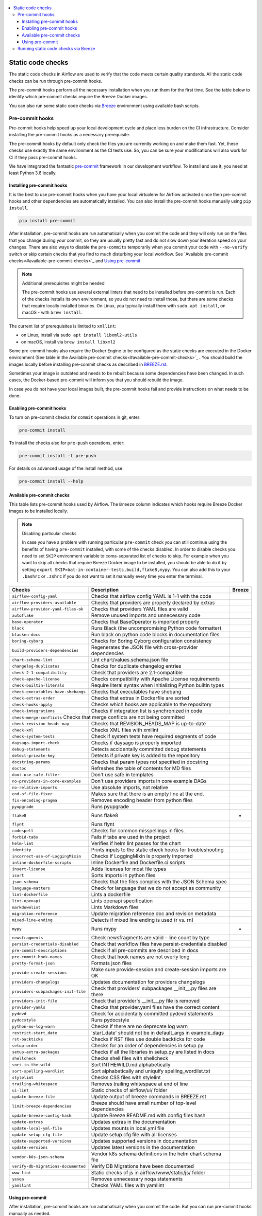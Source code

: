  .. Licensed to the Apache Software Foundation (ASF) under one
    or more contributor license agreements.  See the NOTICE file
    distributed with this work for additional information
    regarding copyright ownership.  The ASF licenses this file
    to you under the Apache License, Version 2.0 (the
    "License"); you may not use this file except in compliance
    with the License.  You may obtain a copy of the License at

 ..   http://www.apache.org/licenses/LICENSE-2.0

 .. Unless required by applicable law or agreed to in writing,
    software distributed under the License is distributed on an
    "AS IS" BASIS, WITHOUT WARRANTIES OR CONDITIONS OF ANY
    KIND, either express or implied.  See the License for the
    specific language governing permissions and limitations
    under the License.

.. contents:: :local:

Static code checks
==================

The static code checks in Airflow are used to verify that the code meets certain quality standards.
All the static code checks can be run through pre-commit hooks.

The pre-commit hooks perform all the necessary installation when you run them
for the first time. See the table below to identify which pre-commit checks require the Breeze Docker images.

You can also run some static code checks via `Breeze <BREEZE.rst#aout-airflow-breeze>`_ environment
using available bash scripts.

Pre-commit hooks
----------------

Pre-commit hooks help speed up your local development cycle and place less burden on the CI infrastructure.
Consider installing the pre-commit hooks as a necessary prerequisite.

The pre-commit hooks by default only check the files you are currently working on and make
them fast. Yet, these checks use exactly the same environment as the CI tests
use. So, you can be sure your modifications will also work for CI if they pass
pre-commit hooks.

We have integrated the fantastic `pre-commit <https://pre-commit.com>`__ framework
in our development workflow. To install and use it, you need at least Python 3.6 locally.

Installing pre-commit hooks
...........................

It is the best to use pre-commit hooks when you have your local virtualenv for
Airflow activated since then pre-commit hooks and other dependencies are
automatically installed. You can also install the pre-commit hooks manually
using ``pip install``.

.. code-block:: bash

    pip install pre-commit

After installation, pre-commit hooks are run automatically when you commit the code and they will
only run on the files that you change during your commit, so they are usually pretty fast and do
not slow down your iteration speed on your changes. There are also ways to disable the ``pre-commits``
temporarily when you commit your code with ``--no-verify`` switch or skip certain checks that you find
to much disturbing your local workflow. See `Available pre-commit checks<#available-pre-commit-checks>`_
and `Using pre-commit <#using-pre-commit>`_

.. note:: Additional prerequisites might be needed

    The pre-commit hooks use several external linters that need to be installed before pre-commit is run.
    Each of the checks installs its own environment, so you do not need to install those, but there are some
    checks that require locally installed binaries. On Linux, you typically install
    them with ``sudo apt install``, on macOS - with ``brew install``.

The current list of prerequisites is limited to ``xmllint``:

- on Linux, install via ``sudo apt install libxml2-utils``
- on macOS, install via ``brew install libxml2``

Some pre-commit hooks also require the Docker Engine to be configured as the static
checks are executed in the Docker environment (See table in the
Available pre-commit checks<#available-pre-commit-checks>`_ . You should build the images
locally before installing pre-commit checks as described in `BREEZE.rst <BREEZE.rst>`__.

Sometimes your image is outdated and needs to be rebuilt because some dependencies have been changed.
In such cases, the Docker-based pre-commit will inform you that you should rebuild the image.

In case you do not have your local images built, the pre-commit hooks fail and provide
instructions on what needs to be done.

Enabling pre-commit hooks
.........................

To turn on pre-commit checks for ``commit`` operations in git, enter:

.. code-block:: bash

    pre-commit install


To install the checks also for ``pre-push`` operations, enter:

.. code-block:: bash

    pre-commit install -t pre-push


For details on advanced usage of the install method, use:

.. code-block:: bash

   pre-commit install --help

Available pre-commit checks
...........................

This table lists pre-commit hooks used by Airflow. The ``Breeze`` column indicates which hooks
require Breeze Docker images to be installed locally.

.. note:: Disabling particular checks

    In case you have a problem with running particular ``pre-commit`` check you can still continue using the
    benefits of having ``pre-commit`` installed, with some of the checks disabled. In order to disable
    checks you need to set ``SKIP`` environment variable to coma-separated list of checks to skip. For example
    when you want to skip all checks that require Breeze Docker image to be installed, you should be able to
    do it by setting ``export SKIP=bat-in-container-tests,build,flake8,mypy``. You can also add this to your
    ``.bashrc`` or ``.zshrc`` if you do not want to set it manually every time you enter the terminal.

==================================== ================================================================ ============
**Checks**                            **Description**                                                  **Breeze**
==================================== ================================================================ ============
``airflow-config-yaml``                Checks that airflow config YAML is 1-1 with the code
------------------------------------ ---------------------------------------------------------------- ------------
``airflow-providers-available``        Checks that providers are properly declared by extras
------------------------------------ ---------------------------------------------------------------- ------------
``airflow-provider-yaml-files-ok``     Checks that providers YAML files are valid
------------------------------------ ---------------------------------------------------------------- ------------
``autoflake``                          Remove unused imports and unnecessary code
------------------------------------ ---------------------------------------------------------------- ------------
``base-operator``                      Checks that BaseOperator is imported properly
------------------------------------ ---------------------------------------------------------------- ------------
``black``                              Runs Black (the uncompromising Python code formatter)
------------------------------------ ---------------------------------------------------------------- ------------
``blacken-docs``                       Run black on python code blocks in documentation files
------------------------------------ ---------------------------------------------------------------- ------------
``boring-cyborg``                      Checks for Boring Cyborg configuration consistency
------------------------------------ ---------------------------------------------------------------- ------------
``build-providers-dependencies``       Regenerates the JSON file with cross-provider dependencies
------------------------------------ ---------------------------------------------------------------- ------------
``chart-schema-lint``                  Lint chart/values.schema.json file
------------------------------------ ---------------------------------------------------------------- ------------
``changelog-duplicates``               Checks for duplicate changelog entries
------------------------------------ ---------------------------------------------------------------- ------------
``check-2-1-compatibility``            Check that providers are 2.1-compatible
------------------------------------ ---------------------------------------------------------------- ------------
``check-apache-license``               Checks compatibility with Apache License requirements
------------------------------------ ---------------------------------------------------------------- ------------
``check-builtin-literals``             Require literal syntax when initializing Python builtin types
------------------------------------ ---------------------------------------------------------------- ------------
``check-executables-have-shebangs``    Checks that executables have shebang
------------------------------------ ---------------------------------------------------------------- ------------
``check-extras-order``                 Checks that extras in Dockerfile are sorted
------------------------------------ ---------------------------------------------------------------- ------------
``check-hooks-apply``                  Checks which hooks are applicable to the repository
------------------------------------ ---------------------------------------------------------------- ------------
``check-integrations``                 Checks if integration list is synchronized in code
------------------------------------ ---------------------------------------------------------------- ------------
``check-merge-conflicts``              Checks that merge conflicts are not being committed
------------------------------------------------------------------------------------------------------------------
``check-revision-heads-map``           Checks that REVISION_HEADS_MAP is up-to-date
------------------------------------ ---------------------------------------------------------------- ------------
``check-xml``                          Checks XML files with xmllint
------------------------------------ ---------------------------------------------------------------- ------------
``check-system-tests``                 Check if system tests have required segments of code
------------------------------------ ---------------------------------------------------------------- ------------
``daysago-import-check``               Checks if daysago is properly imported
------------------------------------ ---------------------------------------------------------------- ------------
``debug-statements``                   Detects accidentally committed debug statements
------------------------------------ ---------------------------------------------------------------- ------------
``detect-private-key``                 Detects if private key is added to the repository
------------------------------------ ---------------------------------------------------------------- ------------
``docstring-params``                   Checks that param types not specified in docstring
------------------------------------ ---------------------------------------------------------------- ------------
``doctoc``                             Refreshes the table of contents for MD files
------------------------------------ ---------------------------------------------------------------- ------------
``dont-use-safe-filter``               Don't use safe in templates
------------------------------------ ---------------------------------------------------------------- ------------
``no-providers-in-core-examples``      Don't use providers imports in core example DAGs
------------------------------------ ---------------------------------------------------------------- ------------
``no-relative-imports``                Use absolute imports, not relative
------------------------------------ ---------------------------------------------------------------- ------------
``end-of-file-fixer``                  Makes sure that there is an empty line at the end.
------------------------------------ ---------------------------------------------------------------- ------------
``fix-encoding-pragma``                Removes encoding header from python files
------------------------------------ ---------------------------------------------------------------- ------------
``pyupgrade``                          Runs pyupgrade
------------------------------------ ---------------------------------------------------------------- ------------
``flake8``                             Runs flake8                                                          *
------------------------------------ ---------------------------------------------------------------- ------------
``flynt``                              Runs flynt
------------------------------------ ---------------------------------------------------------------- ------------
``codespell``                          Checks for common misspellings in files.
------------------------------------ ---------------------------------------------------------------- ------------
``forbid-tabs``                        Fails if tabs are used in the project
------------------------------------ ---------------------------------------------------------------- ------------
``helm-lint``                          Verifies if helm lint passes for the chart
------------------------------------ ---------------------------------------------------------------- ------------
``identity``                           Prints inputs to the static check hooks for troubleshooting
------------------------------------ ---------------------------------------------------------------- ------------
``incorrect-use-of-LoggingMixin``      Checks if LoggingMixin is properly imported
------------------------------------ ---------------------------------------------------------------- ------------
``inline-dockerfile-scripts``          Inline Dockerfile and Dockerfile.ci scripts
------------------------------------ ---------------------------------------------------------------- ------------
``insert-license``                     Adds licenses for most file types
------------------------------------ ---------------------------------------------------------------- ------------
``isort``                              Sorts imports in python files
------------------------------------ ---------------------------------------------------------------- ------------
``json-schema``                        Checks that the files complies with the JSON Schema spec
------------------------------------ ---------------------------------------------------------------- ------------
``language-matters``                   Check for language that we do not accept as community
------------------------------------ ---------------------------------------------------------------- ------------
``lint-dockerfile``                    Lints a dockerfile
------------------------------------ ---------------------------------------------------------------- ------------
``lint-openapi``                       Lints openapi specification
------------------------------------ ---------------------------------------------------------------- ------------
``markdownlint``                       Lints Markdown files
------------------------------------ ---------------------------------------------------------------- ------------
``migration-reference``                Update migration reference doc and revision metadata
------------------------------------ ---------------------------------------------------------------- ------------
``mixed-line-ending``                  Detects if mixed line ending is used (\r vs. \r\n)
------------------------------------ ---------------------------------------------------------------- ------------
``mypy``                               Runs mypy                                                            *
------------------------------------ ---------------------------------------------------------------- ------------
``newsfragments``                      Check newsfragments are valid - line count by type
------------------------------------ ---------------------------------------------------------------- ------------
``persist-credentials-disabled``       Check that workflow files have persist-credentials disabled
------------------------------------ ---------------------------------------------------------------- ------------
``pre-commit-descriptions``            Check if all pre-commits are described in docs
------------------------------------ ---------------------------------------------------------------- ------------
``pre-commit-hook-names``              Check that hook names are not overly long
------------------------------------ ---------------------------------------------------------------- ------------
``pretty-format-json``                 Formats json files
------------------------------------ ---------------------------------------------------------------- ------------
``provide-create-sessions``            Make sure provide-session and create-session imports are OK
------------------------------------ ---------------------------------------------------------------- ------------
``providers-changelogs``               Updates documentation for providers changelogs
------------------------------------ ---------------------------------------------------------------- ------------
``providers-subpackages-init-file``    Check that providers' subpackages __init__.py files are there
------------------------------------ ---------------------------------------------------------------- ------------
``providers-init-file``                Check that provider's __init__.py file is removed
------------------------------------ ---------------------------------------------------------------- ------------
``provider-yamls``                     Checks that provider.yaml files have the correct content
------------------------------------ ---------------------------------------------------------------- ------------
``pydevd``                             Check for accidentally committed pydevd statements
------------------------------------ ---------------------------------------------------------------- ------------
``pydocstyle``                         Runs pydocstyle
------------------------------------ ---------------------------------------------------------------- ------------
``python-no-log-warn``                 Checks if there are no deprecate log warn
------------------------------------ ---------------------------------------------------------------- ------------
``restrict-start_date``                'start_date' should not be in default_args in example_dags
------------------------------------ ---------------------------------------------------------------- ------------
``rst-backticks``                      Checks if RST files use double backticks for code
------------------------------------ ---------------------------------------------------------------- ------------
``setup-order``                        Checks for an order of dependencies in setup.py
------------------------------------ ---------------------------------------------------------------- ------------
``setup-extra-packages``               Checks if all the libraries in setup.py are listed in docs
------------------------------------ ---------------------------------------------------------------- ------------
``shellcheck``                         Checks shell files with shellcheck
------------------------------------ ---------------------------------------------------------------- ------------
``sort-in-the-wild``                   Sort INTHEWILD.md alphabetically
------------------------------------ ---------------------------------------------------------------- ------------
``sort-spelling-wordlist``             Sort alphabetically and uniquify spelling_wordlist.txt
------------------------------------ ---------------------------------------------------------------- ------------
``stylelint``                          Checks CSS files with stylelint
------------------------------------ ---------------------------------------------------------------- ------------
``trailing-whitespace``                Removes trailing whitespace at end of line
------------------------------------ ---------------------------------------------------------------- ------------
``ui-lint``                            Static checks of airflow/ui/ folder
------------------------------------ ---------------------------------------------------------------- ------------
``update-breeze-file``                 Update output of breeze commands in BREEZE.rst
------------------------------------ ---------------------------------------------------------------- ------------
``limit-breeze-dependencies``          Breeze should have small number of top-level dependencies
------------------------------------ ---------------------------------------------------------------- ------------
``update-breeze-config-hash``          Update Breeze README.md with config files hash
------------------------------------ ---------------------------------------------------------------- ------------
``update-extras``                      Updates extras in the documentation
------------------------------------ ---------------------------------------------------------------- ------------
``update-local-yml-file``              Updates mounts in local.yml file
------------------------------------ ---------------------------------------------------------------- ------------
``update-setup-cfg-file``              Update setup.cfg file with all licenses
------------------------------------ ---------------------------------------------------------------- ------------
``update-supported-versions``          Updates supported versions in documentation
------------------------------------ ---------------------------------------------------------------- ------------
``update-versions``                    Updates latest versions in the documentation
------------------------------------ ---------------------------------------------------------------- ------------
``vendor-k8s-json-schema``             Vendor k8s schema definitions in the helm chart schema file
------------------------------------ ---------------------------------------------------------------- ------------
``verify-db-migrations-documented``    Verify DB Migrations have been documented
------------------------------------ ---------------------------------------------------------------- ------------
``www-lint``                           Static checks of js in airflow/www/static/js/ folder
------------------------------------ ---------------------------------------------------------------- ------------
``yesqa``                              Removes unnecessary noqa statements
------------------------------------ ---------------------------------------------------------------- ------------
``yamllint``                           Checks YAML files with yamllint
==================================== ================================================================ ============

Using pre-commit
................

After installation, pre-commit hooks are run automatically when you commit the
code. But you can run pre-commit hooks manually as needed.

-   Run all checks on your staged files by using:

.. code-block:: bash

    pre-commit run

-   Run only mypy check on your staged files by using:

.. code-block:: bash

    pre-commit run mypy

-   Run only mypy checks on all files by using:

.. code-block:: bash

    pre-commit run mypy --all-files


-   Run all checks on all files by using:

.. code-block:: bash

    pre-commit run --all-files


-   Run all checks only on files modified in the last locally available commit in your checked out branch:

.. code-block:: bash

    pre-commit run --source=HEAD^ --origin=HEAD


-   Show files modified automatically by pre-commit when pre-commits automatically fix errors

.. code-block:: bash

    pre-commit run --show-diff-on-failure

-   Skip one or more of the checks by specifying a comma-separated list of
    checks to skip in the SKIP variable:

.. code-block:: bash

    SKIP=mypy,flake8,build pre-commit run --all-files


You can always skip running the tests by providing ``--no-verify`` flag to the
``git commit`` command.

To check other usage types of the pre-commit framework, see `Pre-commit website <https://pre-commit.com/>`__.

Running static code checks via Breeze
-------------------------------------

The static code checks can be launched using the Breeze environment.

You run the static code checks via ``breeze static-check`` or commands.

You can see the list of available static checks either via ``--help`` flag or by using the autocomplete
option. Note that the ``all`` static check runs all configured static checks.

Run the ``mypy`` check for the currently staged changes:

.. code-block:: bash

     breeze static-check --type mypy

Run the ``mypy`` check for all files:

.. code-block:: bash

     breeze static-check --type mypy --all-files

Run the ``flake8`` check for the ``tests.core.py`` file with verbose output:

.. code-block:: bash

     breeze static-check --type flake8 --files tests/core.py --verbose

Run the ``flake8`` check for the ``tests.core`` package with verbose output:

.. code-block:: bash

     breeze static-check --type flake8 --files tests/core/* --verbose

Run all tests for the currently staged files:

.. code-block:: bash

     breeze static-check --type all

Run all tests for all files:

.. code-block:: bash

    breeze static-check --type all --all-files

Run all tests for last commit :

.. code-block:: bash

     breeze static-check --type all --last-commit


The ``license`` check is run via a separate script and a separate Docker image containing the
Apache RAT verification tool that checks for Apache-compatibility of licenses within the codebase.
It does not take pre-commit parameters as extra arguments.

.. code-block:: bash

     breeze static-check licenses
